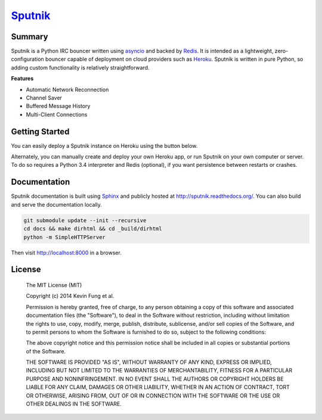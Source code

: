 `Sputnik`_
==========

|Build Status| |Coverage Status| |Dependency Status| |CodeClimate|

Summary
-------

Sputnik is a Python IRC bouncer written using `asyncio`_ and backed by `Redis`_. It is intended as a lightweight, zero-configuration bouncer capable of deployment on cloud providers such as `Heroku`_. Sputnik is written in pure Python, so adding custom functionality is relatively straightforward.

**Features**

- Automatic Network Reconnection
- Channel Saver
- Buffered Message History
- Multi-Client Connections

Getting Started
---------------

You can easily deploy a Sputnik instance on Heroku using the button below.

|Deploy|

Alternately, you can manually create and deploy your own Heroku app, or run Sputnik on your own computer or server. To do so requires a Python 3.4 interpreter and Redis (optional), if you want persistence between restarts or crashes.

Documentation
-------------

Sputnik documentation is built using `Sphinx`_ and publicly hosted at http://sputnik.readthedocs.org/. You can also build and serve the documentation locally.

.. code:: sh

    git submodule update --init --recursive
    cd docs && make dirhtml && cd _build/dirhtml
    python -m SimpleHTTPServer

Then visit http://localhost:8000 in a browser.

License
-------

    The MIT License (MIT)

    Copyright (c) 2014 Kevin Fung et al.

    Permission is hereby granted, free of charge, to any person obtaining a copy of this software and associated documentation files (the "Software"), to deal in the Software without restriction, including without limitation the rights to use, copy, modify, merge, publish, distribute, sublicense, and/or sell copies of the Software, and to permit persons to whom the Software is furnished to do so, subject to the following conditions:

    The above copyright notice and this permission notice shall be included in all copies or substantial portions of the Software.

    THE SOFTWARE IS PROVIDED "AS IS", WITHOUT WARRANTY OF ANY KIND, EXPRESS OR IMPLIED, INCLUDING BUT NOT LIMITED TO THE WARRANTIES OF MERCHANTABILITY, FITNESS FOR A PARTICULAR PURPOSE AND NONINFRINGEMENT. IN NO EVENT SHALL THE AUTHORS OR COPYRIGHT HOLDERS BE LIABLE FOR ANY CLAIM, DAMAGES OR OTHER LIABILITY, WHETHER IN AN ACTION OF CONTRACT, TORT OR OTHERWISE, ARISING FROM, OUT OF OR IN CONNECTION WITH THE SOFTWARE OR THE USE OR OTHER DEALINGS IN THE SOFTWARE.

.. _Sputnik: https://github.com/Polytonic/Sputnik
.. _asyncio: https://docs.python.org/3/library/asyncio.html
.. _Redis: https://github.com/antirez/redis
.. _Heroku: http://heroku.com
.. _Sphinx: http://sphinx-doc.org/faq.html

.. |Build Status| image:: http://img.shields.io/travis/Polytonic/Sputnik.svg?style=flat-square
   :target: https://travis-ci.org/Polytonic/Sputnik
.. |Coverage Status| image:: http://img.shields.io/coveralls/Polytonic/Sputnik.svg?style=flat-square
   :target: https://coveralls.io/r/Polytonic/Sputnik
.. |Dependency Status| image:: http://img.shields.io/gemnasium/Polytonic/Sputnik.svg?style=flat-square
   :target: https://gemnasium.com/Polytonic/Sputnik
.. |Deploy| image:: https://www.herokucdn.com/deploy/button.png
   :target: https://heroku.com/deploy?template=https://github.com/Polytonic/Sputnik/

.. |CodeClimate| image:: https://img.shields.io/codeclimate/github/Polytonic/Sputnik.svg?style=flat-square
